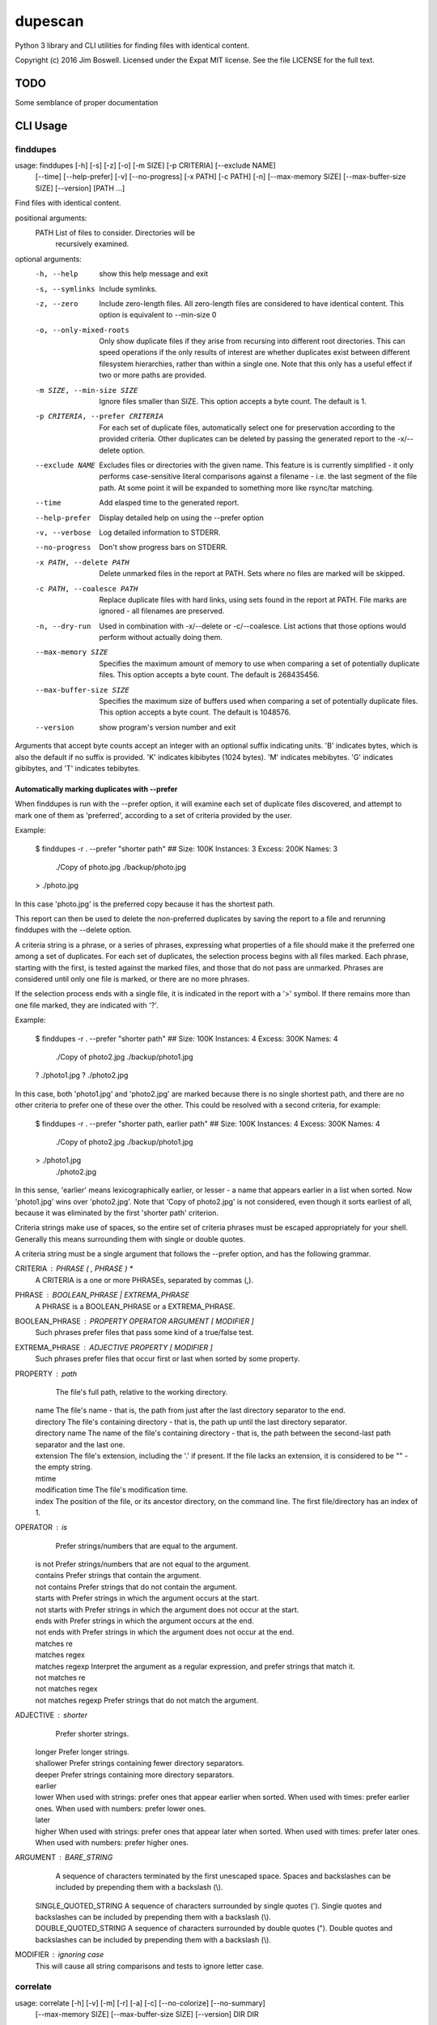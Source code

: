 dupescan
========

Python 3 library and CLI utilities for finding files with identical content.

Copyright (c) 2016 Jim Boswell.  Licensed under the Expat MIT license.  See the
file LICENSE for the full text.

TODO
----

Some semblance of proper documentation

CLI Usage
---------

finddupes
~~~~~~~~~


usage: finddupes [-h] [-s] [-z] [-o] [-m SIZE] [-p CRITERIA] [--exclude NAME]
                 [--time] [--help-prefer] [-v] [--no-progress] [-x PATH]
                 [-c PATH] [-n] [--max-memory SIZE] [--max-buffer-size SIZE]
                 [--version]
                 [PATH ...]

Find files with identical content.

positional arguments:
  PATH                  List of files to consider. Directories will be
                        recursively examined.

optional arguments:
  -h, --help            show this help message and exit
  -s, --symlinks        Include symlinks.
  -z, --zero            Include zero-length files. All zero-length files are
                        considered to have identical content. This option is
                        equivalent to --min-size 0
  -o, --only-mixed-roots
                        Only show duplicate files if they arise from recursing
                        into different root directories. This can speed
                        operations if the only results of interest are whether
                        duplicates exist between different filesystem
                        hierarchies, rather than within a single one. Note
                        that this only has a useful effect if two or more
                        paths are provided.
  -m SIZE, --min-size SIZE
                        Ignore files smaller than SIZE. This option accepts a
                        byte count. The default is 1.
  -p CRITERIA, --prefer CRITERIA
                        For each set of duplicate files, automatically select
                        one for preservation according to the provided
                        criteria. Other duplicates can be deleted by passing
                        the generated report to the -x/--delete option.
  --exclude NAME        Excludes files or directories with the given name.
                        This feature is is currently simplified - it only
                        performs case-sensitive literal comparisons against a
                        filename - i.e. the last segment of the file path. At
                        some point it will be expanded to something more like
                        rsync/tar matching.
  --time                Add elasped time to the generated report.
  --help-prefer         Display detailed help on using the --prefer option
  -v, --verbose         Log detailed information to STDERR.
  --no-progress         Don't show progress bars on STDERR.
  -x PATH, --delete PATH
                        Delete unmarked files in the report at PATH. Sets
                        where no files are marked will be skipped.
  -c PATH, --coalesce PATH
                        Replace duplicate files with hard links, using sets
                        found in the report at PATH. File marks are ignored -
                        all filenames are preserved.
  -n, --dry-run         Used in combination with -x/--delete or -c/--coalesce.
                        List actions that those options would perform without
                        actually doing them.
  --max-memory SIZE     Specifies the maximum amount of memory to use when
                        comparing a set of potentially duplicate files. This
                        option accepts a byte count. The default is 268435456.
  --max-buffer-size SIZE
                        Specifies the maximum size of buffers used when
                        comparing a set of potentially duplicate files. This
                        option accepts a byte count. The default is 1048576.
  --version             show program's version number and exit

Arguments that accept byte counts accept an integer with an optional suffix
indicating units. 'B' indicates bytes, which is also the default if no suffix
is provided. 'K' indicates kibibytes (1024 bytes). 'M' indicates mebibytes.
'G' indicates gibibytes, and 'T' indicates tebibytes.

Automatically marking duplicates with --prefer
''''''''''''''''''''''''''''''''''''''''''''''

When finddupes is run with the --prefer option, it will examine each set of
duplicate files discovered, and attempt to mark one of them as 'preferred',
according to a set of criteria provided by the user.

Example:

    $ finddupes -r . --prefer "shorter path"
    ## Size: 100K Instances: 3 Excess: 200K Names: 3
      ./Copy of photo.jpg
      ./backup/photo.jpg
    > ./photo.jpg

In this case 'photo.jpg' is the preferred copy because it has the shortest
path.

This report can then be used to delete the non-preferred duplicates by saving
the report to a file and rerunning finddupes with the --delete option.

A criteria string is a phrase, or a series of phrases, expressing what
properties of a file should make it the preferred one among a set of
duplicates.  For each set of duplicates, the selection process begins with all
files marked.  Each phrase, starting with the first, is tested against the
marked files, and those that do not pass are unmarked.  Phrases are considered
until only one file is marked, or there are no more phrases.

If the selection process ends with a single file, it is indicated in the report
with a '>' symbol. If there remains more than one file marked, they are
indicated with '?'.

Example:

    $ finddupes -r . --prefer "shorter path"
    ## Size: 100K Instances: 4 Excess: 300K Names: 4
      ./Copy of photo2.jpg
      ./backup/photo1.jpg
    ? ./photo1.jpg
    ? ./photo2.jpg

In this case, both 'photo1.jpg' and 'photo2.jpg' are marked because there is no
single shortest path, and there are no other criteria to prefer one of these
over the other. This could be resolved with a second criteria, for example:

    $ finddupes -r . --prefer "shorter path, earlier path"
    ## Size: 100K Instances: 4 Excess: 300K Names: 4
      ./Copy of photo2.jpg
      ./backup/photo1.jpg
    > ./photo1.jpg
      ./photo2.jpg

In this sense, 'earlier' means lexicographically earlier, or lesser - a name
that appears earlier in a list when sorted.  Now 'photo1.jpg' wins over
'photo2.jpg'.  Note that 'Copy of photo2.jpg' is not considered, even though it
sorts earliest of all, because it was eliminated by the first 'shorter path'
criterion.

Criteria strings make use of spaces, so the entire set of criteria phrases must
be escaped appropriately for your shell. Generally this means surrounding them
with single or double quotes.

A criteria string must be a single argument that follows the --prefer option,
and has the following grammar.

CRITERIA : PHRASE ( , PHRASE ) *
  A CRITERIA is a one or more PHRASEs, separated by commas (,).

PHRASE : BOOLEAN_PHRASE | EXTREMA_PHRASE
  A PHRASE is a BOOLEAN_PHRASE or a EXTREMA_PHRASE.

BOOLEAN_PHRASE : PROPERTY OPERATOR ARGUMENT [ MODIFIER ]
  Such phrases prefer files that pass some kind of a true/false test.

EXTREMA_PHRASE : ADJECTIVE PROPERTY [ MODIFIER ]
  Such phrases prefer files that occur first or last when sorted by some
  property.

PROPERTY  : path
            The file's full path, relative to the working directory.

          | name
            The file's name - that is, the path from just after the last
            directory separator to the end.

          | directory
            The file's containing directory - that is, the path up until the
            last directory separator.

          | directory name
            The name of the file's containing directory - that is, the path
            between the second-last path separator and the last one.

          | extension
            The file's extension, including the '.' if present.  If the file
            lacks an extension, it is considered to be "" - the empty string.

          | mtime
          | modification time
            The file's modification time.

          | index
            The position of the file, or its ancestor directory, on the
            command line. The first file/directory has an index of 1.

OPERATOR  : is
            Prefer strings/numbers that are equal to the argument.

          | is not
            Prefer strings/numbers that are not equal to the argument.

          | contains
            Prefer strings that contain the argument.

          | not contains
            Prefer strings that do not contain the argument.

          | starts with
            Prefer strings in which the argument occurs at the start.

          | not starts with
            Prefer strings in which the argument does not occur at the start.

          | ends with
            Prefer strings in which the argument occurs at the end.

          | not ends with
            Prefer strings in which the argument does not occur at the end.

          | matches re
          | matches regex
          | matches regexp
            Interpret the argument as a regular expression, and prefer strings
            that match it.

          | not matches re
          | not matches regex
          | not matches regexp
            Prefer strings that do not match the argument.

ADJECTIVE : shorter
            Prefer shorter strings.

          | longer
            Prefer longer strings.

          | shallower
            Prefer strings containing fewer directory separators.

          | deeper
            Prefer strings containing more directory separators.

          | earlier
          | lower
            When used with strings: prefer ones that appear earlier when sorted.
            When used with times: prefer earlier ones.
            When used with numbers: prefer lower ones.

          | later
          | higher
            When used with strings: prefer ones that appear later when sorted.
            When used with times: prefer later ones.
            When used with numbers: prefer higher ones.

ARGUMENT  : BARE_STRING
            A sequence of characters terminated by the first unescaped space.
            Spaces and backslashes can be included by prepending them with a
            backslash (\\).

          | SINGLE_QUOTED_STRING
            A sequence of characters surrounded by single quotes ('). Single
            quotes and backslashes can be included by prepending them with a
            backslash (\\).

          | DOUBLE_QUOTED_STRING
            A sequence of characters surrounded by double quotes ("). Double
            quotes and backslashes can be included by prepending them with a
            backslash (\\).

MODIFIER  : ignoring case
  This will cause all string comparisons and tests to ignore letter case.


correlate
~~~~~~~~~

usage: correlate [-h] [-v] [-m] [-r] [-a] [-c] [--no-colorize] [--no-summary]
                 [--max-memory SIZE] [--max-buffer-size SIZE] [--version]
                 DIR DIR

Compare two directories by content.

positional arguments:
  DIR                   Paths to the directories to be compared.

optional arguments:
  -h, --help            show this help message and exit
  -v, --verbose         Log detailed information to STDERR.
  -m, --matches         List files that appear in both directories.
  -r, --removes         List files that appear only as a descendant of the
                        first directory.
  -a, --adds            List files that appear only as a descendant of the
                        second directory.
  -c, --colorize        Colorize output.
  --no-colorize         Force colorizing off. If neither --colorize or --no-
                        colorize is specified, it will be enabled if a
                        compatible terminal is detected.
  --no-summary          Suppress the summary.
  --max-memory SIZE     Specifies the maximum amount of memory to use when
                        comparing a set of potentially duplicate files. This
                        option accepts a byte count. The default is 268435456.
  --max-buffer-size SIZE
                        Specifies the maximum size of buffers used when
                        comparing a set of potentially duplicate files. This
                        option accepts a byte count. The default is 1048576.
  --version             show program's version number and exit

If none of -m/--matches, -r/--removes, -a/--adds is specified, all are
reported.
